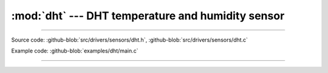 :mod:`dht` --- DHT temperature and humidity sensor
==================================================

.. module:: dht
   :synopsis: DHT temperature and humidity sensor.

----------------------------------------------

Source code: :github-blob:`src/drivers/sensors/dht.h`, :github-blob:`src/drivers/sensors/dht.c`

Example code: :github-blob:`examples/dht/main.c`

----------------------------------------------

.. doxygenfile:: drivers/sensors/dht.h
   :project: simba
